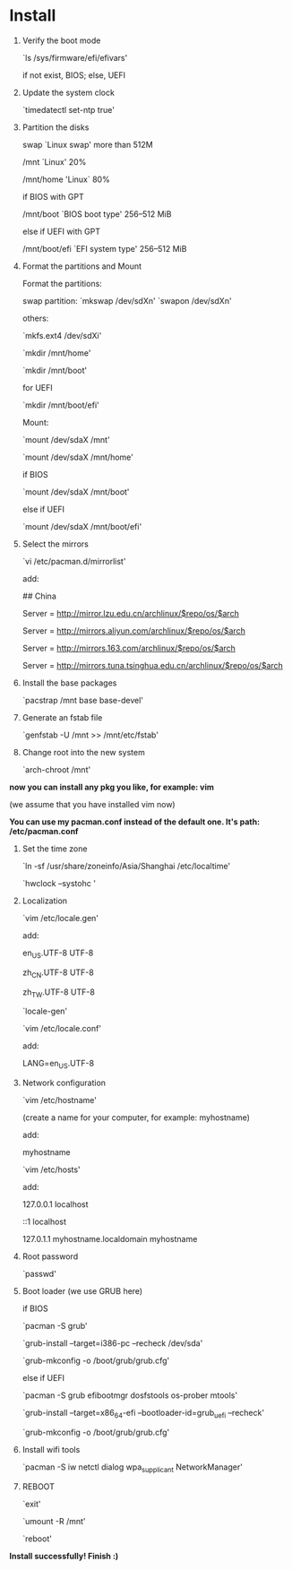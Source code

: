 * Table of Contents                                         :TOC_4_gh:noexport:
- [[#install][Install]]

* Install

  1. Verify the boot mode

     `ls /sys/firmware/efi/efivars'

     if not exist, BIOS; else, UEFI

  2. Update the system clock

     `timedatectl set-ntp true'

  3. Partition the disks

     swap `Linux swap' more than 512M

     /mnt `Linux' 20%

     /mnt/home 'Linux` 80%

     if BIOS with GPT

         /mnt/boot `BIOS boot type' 256–512 MiB

     else if UEFI with GPT

         /mnt/boot/efi `EFI system type' 256–512 MiB

  4. Format the partitions and Mount

     Format the partitions:

         swap partition: `mkswap /dev/sdXn' `swapon /dev/sdXn'

         others:

         `mkfs.ext4 /dev/sdXi'

         `mkdir /mnt/home'

         `mkdir /mnt/boot'

         for UEFI

             `mkdir /mnt/boot/efi'

     Mount:

         `mount /dev/sdaX /mnt'

         `mount /dev/sdaX /mnt/home'

         if BIOS

             `mount /dev/sdaX /mnt/boot'

         else if UEFI

             `mount /dev/sdaX /mnt/boot/efi'

  6. Select the mirrors

     `vi /etc/pacman.d/mirrorlist'

     add:

         ## China

         Server = http://mirror.lzu.edu.cn/archlinux/$repo/os/$arch

         Server = http://mirrors.aliyun.com/archlinux/$repo/os/$arch

         Server = http://mirrors.163.com/archlinux/$repo/os/$arch

         Server = http://mirrors.tuna.tsinghua.edu.cn/archlinux/$repo/os/$arch

  7. Install the base packages

     `pacstrap /mnt base base-devel'

  8. Generate an fstab file

     `genfstab -U /mnt >> /mnt/etc/fstab'

  9. Change root into the new system

     `arch-chroot /mnt'

  *now you can install any pkg you like, for example: vim*

  (we assume that you have installed vim now)

  *You can use my pacman.conf instead of the default one. It's path: /etc/pacman.conf*

  1. Set the time zone

     `ln -sf /usr/share/zoneinfo/Asia/Shanghai /etc/localtime'

     `hwclock --systohc '

  2. Localization

      `vim /etc/locale.gen'

      add:

          en_US.UTF-8 UTF-8

          zh_CN.UTF-8 UTF-8

          zh_TW.UTF-8 UTF-8

      `locale-gen'

      `vim /etc/locale.conf'

      add:

          LANG=en_US.UTF-8

  3. Network configuration

      `vim /etc/hostname'

      (create a name for your computer, for example: myhostname)

      add:

           myhostname

      `vim /etc/hosts'

      add:

           127.0.0.1	localhost

           ::1		localhost

           127.0.1.1	myhostname.localdomain	myhostname

  4. Root password

      `passwd'

  5. Boot loader (we use GRUB here)

      if BIOS

          `pacman -S grub'

          `grub-install --target=i386-pc --recheck /dev/sda'

          `grub-mkconfig -o /boot/grub/grub.cfg'

      else if UEFI

          `pacman -S grub efibootmgr dosfstools os-prober mtools'

          `grub-install --target=x86_64-efi  --bootloader-id=grub_uefi --recheck'

          `grub-mkconfig -o /boot/grub/grub.cfg'

  6. Install wifi tools

      `pacman -S iw netctl dialog wpa_supplicant NetworkManager'

  7. REBOOT

      `exit'

      `umount -R /mnt'

      `reboot'

  *Install successfully! Finish :)*
